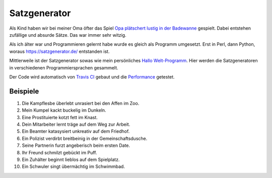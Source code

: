 Satzgenerator
=============

.. image:: https://travis-ci.org/davidak/satzgenerator.svg?branch=master
    :target: https://travis-ci.org/davidak/satzgenerator

Als Kind haben wir bei meiner Oma öfter das Spiel `Opa plätschert lustig in der Badewanne <http://www.mama-tipps.de/tipp/Opa-plaetschert-Badewanne.html>`_ gespielt.
Dabei entstehen zufällige und absurde Sätze. Das war immer sehr witzig.

Als ich älter war und Programmieren gelernt habe wurde es gleich als Programm umgesetzt. Erst in Perl, dann Python, woraus https://satzgenerator.de/ entstanden ist.

Mittlerweile ist der Satzgenerator sowas wie mein persönliches `Hallo Welt-Programm <http://de.wikipedia.org/wiki/Hallo-Welt-Programm>`_. 
Hier werden die Satzgeneratoren in verschiedenen Programmiersprachen gesammelt.

Der Code wird automatisch von `Travis CI <https://travis-ci.org/davidak/satzgenerator>`_ gebaut und die `Performance <Performance.md>`_ getestet.

Beispiele
---------

1. Die Kampflesbe überlebt unrasiert bei den Affen im Zoo.
2. Mein Kumpel kackt buckelig im Dunkeln.
3. Eine Prostituierte kotzt fett im Knast.
4. Dein Mitarbeiter lernt träge auf dem Weg zur Arbeit.
5. Ein Beamter katasysiert unkreativ auf dem Friedhof.
6. Ein Polizist verdirbt breitbeinig in der Gemeinschaftsdusche.
7. Seine Partnerin furzt angeberisch beim ersten Date.
8. Ihr Freund schmilzt gebückt im Puff.
9. Ein Zuhälter beginnt lieblos auf dem Spielplatz.
10. Ein Schwuler singt übermächtig im Schwimmbad.
